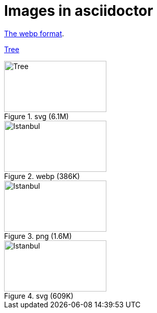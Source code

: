 = Images in asciidoctor

link:https://developers.google.com/speed/webp[The webp format].

link:01-tree.svg[Tree]

.svg (6.1M)
image::01-tree.svg[Tree,200,100]

.webp (386K)
image::02-istanbul.webp[Istanbul, 200,100]

.png (1.6M)
image::02-istanbul.png[Istanbul, 200,100]

.svg (609K)
image::02-istanbul.svg[Istanbul, 200,100]

